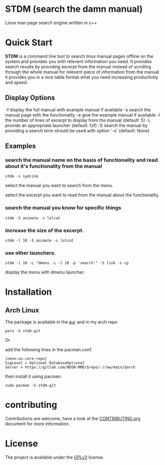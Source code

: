 * STDM (search the damn manual)

Linux  man page search engine written in c++ 

* Quick Start

*STDM* is a command line tool to search linux manual pages offline on the system and provides you with relevent information you need. It provides search results by providing excerpt from the manual instead of scrolling through the whole manual for relevent piece of information from the manual it provides you in a nice table format what you need increasing productivity and speed.

** Display Options

	-f	display the full manual with example manual if available
	-s	search the manual page with the functionality
	-e	give the example manual if available
	-l	the number of lines of excerpt to display from the manual (default: 5)
	-L	provide an appropriate launcher (default: fzf)
	-S	search the manual by providing a search term should be used with option '-s' (default: None)

** Examples

*** search the manual name on the basis of functionality and read about it's functionality from the manual

#+begin_src shell
  stdm -s symlink
#+end_src

[[file:images/example-1-part-1.png]]

select the manual you want to search from the menu.

[[file:images/example-1-part-2.png]]

select the excerpt you want to read from the manual about the functionality.

[[file:images/example-1-part-3.png]]

*** search the manual you know for specific things

#+begin_src shell
  stdm -S animate -s lolcat 
#+end_src

[[file:images/example-2-part-1.png]]

[[file:images/example-2-part-2.png]]

[[file:images/example-2-part-3.png]]

*** increase the size of the excerpt.

#+begin_src shell
  stdm -l 10 -S animate -s lolcat
#+end_src

[[file:images/example-3-part-1.png]]

*** use other launchers.

#+begin_src shell
 stdm -l 10 -L "dmenu -i -l 20 -p 'search'" -S link -s cp
#+end_src

display the menu with dmenu launcher.

[[file:images/example-4-part-1.png]]

[[file:images/example-4-part-2.png]]

[[file:images/example-4-part-3.png]]

* Installation

** Arch Linux

The package is available in the [[https://aur.archlinux.org][aur]] and in my arch repo

#+begin_src shell
  paru -S stdm-git
#+end_src

Or

add the following lines in the pacman.conf.

#+begin_src text
  [neon-os-core-repo]
  SigLevel = Optional DatabaseOptional
  Server = https://gitlab.com/NEON-MMD/$repo/-/raw/main/$arch
#+end_src

then install it using pacman

#+begin_src shell
  sudo pacman -S stdm-git
#+end_src

* contributing

Contributions are welcome, have a look at the [[file:CONTRIBUTING.org][CONTRIBUTING.org]] document for more information.

* License

The project is available under the [[file:LICENSE][GPLv3]] license.
